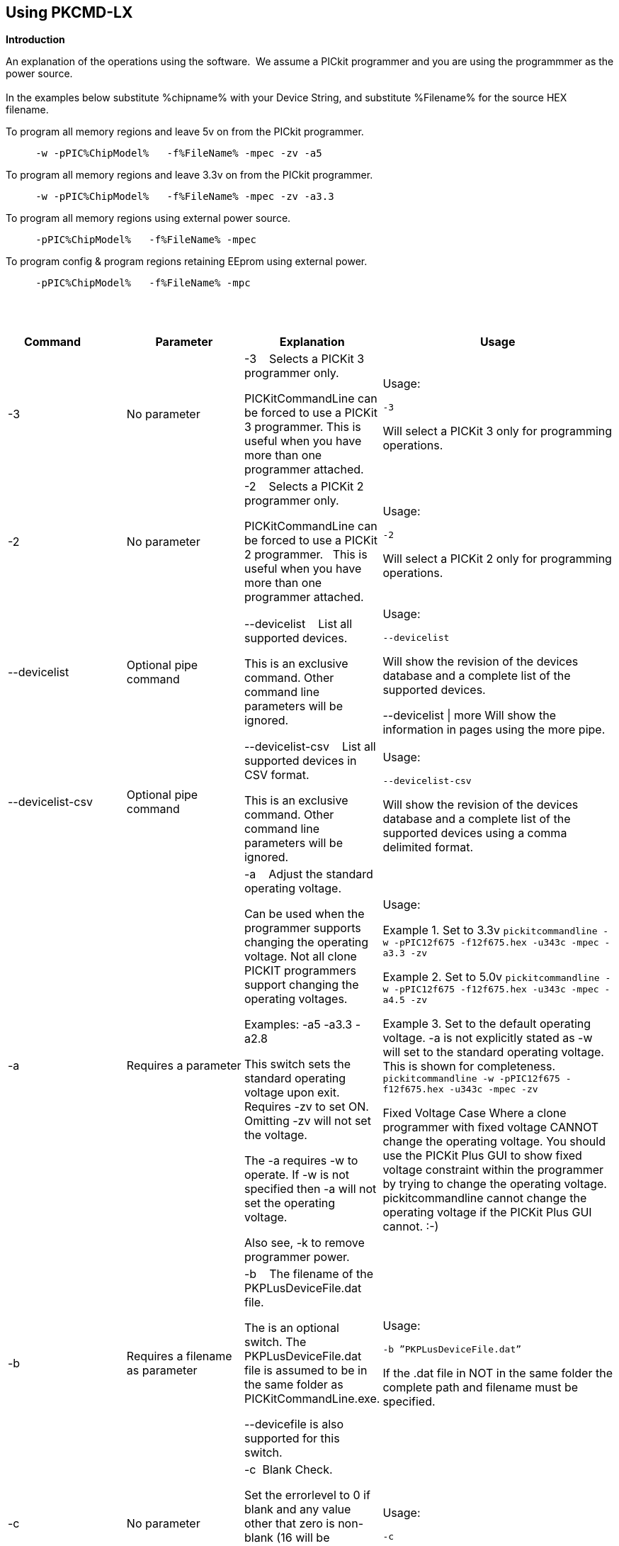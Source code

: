 == Using PKCMD-LX

*Introduction*


An explanation of the operations using the software.&#160;&#160;We assume a PICkit programmer and you are using the programmmer as the power source.&#160;&#160;
{empty} +
{empty} +
In the examples below substitute %chipname% with your Device String, and substitute %Filename% for the source HEX filename.&#160;&#160;


To program all memory regions and leave 5v on from the PICkit programmer.

----
     -w -pPIC%ChipModel%   -f%FileName% -mpec -zv -a5
----

To program all memory regions and leave 3.3v on from the PICkit programmer.

----
     -w -pPIC%ChipModel%   -f%FileName% -mpec -zv -a3.3
----

To program all memory regions using external power source.

----
     -pPIC%ChipModel%   -f%FileName% -mpec
----

To program config & program regions retaining EEprom using external power.

----
     -pPIC%ChipModel%   -f%FileName% -mpc
----

{empty} +
{empty} +


[cols="<20%,20%,20%,40%", options=header,width=100%,]
|===
<|Command&#160;&#160;&#160;&#160;&#160;&#160;&#160;&#160;&#160;&#160;
<|Parameter
<|Explanation
<|Usage

<|-3
<|No parameter
<|-3&#160;&#160;&#160;&#160;Selects a PICKit 3 programmer only.

PICKitCommandLine can be forced to use a PICKit 3 programmer.
This is useful when you have more than one programmer attached.

<|Usage:

`-3`

Will select a PICKit 3 only for programming operations.


<|-2
<|No parameter
<|-2&#160;&#160;&#160;&#160;Selects a PICKit 2 programmer only.&#160;&#160;

PICKitCommandLine can be forced to use a PICKit 2 programmer.&#160;&#160;
This is useful when you have more than one programmer attached.&#160;&#160;

|Usage:

`-2`

Will select a PICKit 2 only for programming operations.

<|--devicelist

<|Optional pipe command

<|--devicelist&#160;&#160;&#160;&#160;List all supported devices.

This is an exclusive command.  Other command line parameters will be ignored.

<|Usage:

`--devicelist`

Will show the revision of the devices database and a complete list of the supported devices.

--devicelist \| more        Will show the information in pages using the more pipe.

<|--devicelist-csv
<|Optional pipe command
<|--devicelist-csv&#160;&#160;&#160;&#160;List all supported devices in CSV format.

This is an exclusive command.  Other command line parameters will be ignored.
|Usage:

`--devicelist-csv`

Will show the revision of the devices database and a complete list of the supported devices using a comma delimited format.


//<|--firmware
//<|No parameter
//<|--firmware&#160;&#160;&#160;&#160;Flash firmware to a PICKIT programmer.
//
//This an exclusive command.  Other command line parameters will be ignored.
//
//PK2V023200.hex and  PK3OSV020005.hex are assumed to be in the same folder as the PICKITCOMMANDLINE.EXE.
//
//When using this switch you may get an 'Error 6: Failed to put PK2 in bootloader mode' error on the first attempt.  This a know condition. Simply try the switch.
//
//<|Usage:
//
//For PICKIT2 Programmer  `--firmware`
//
//For PICKIT3 Programmer  `--firmware`
//


//-a
<|-a
<|Requires a parameter
<|-a&#160;&#160;&#160;&#160;Adjust the standard operating voltage.

Can be used when the programmer supports changing the operating voltage.   Not all clone PICKIT programmers support changing the operating voltages.

Examples:
-a5
-a3.3
-a2.8

This switch sets the standard operating voltage upon exit.  Requires -zv to set ON. Omitting -zv will not set the voltage.

The -a requires -w to operate.  If -w is not specified then -a will not set the operating voltage.

Also see, -k to remove programmer power.

<|Usage:

Example 1.  Set to 3.3v
`pickitcommandline  -w -pPIC12f675   -f12f675.hex  -u343c  -mpec  -a3.3 -zv`


Example 2.  Set to 5.0v
`pickitcommandline  -w -pPIC12f675   -f12f675.hex  -u343c  -mpec  -a4.5 -zv`

Example 3.  Set to the default operating voltage.  -a is not explicitly stated as -w will set to the standard operating voltage.  This is shown for completeness.
`pickitcommandline  -w -pPIC12f675   -f12f675.hex  -u343c  -mpec  -zv`

Fixed Voltage Case
Where a clone programmer with fixed voltage CANNOT change the operating voltage.   You should use the PICKit Plus GUI to show fixed voltage constraint within the programmer by trying to change the operating voltage.  pickitcommandline cannot change the operating voltage if the PICKit Plus GUI cannot. :-)

<|-b
<|Requires a filename as parameter
<|-b&#160;&#160;&#160;&#160;The  filename of the PKPLusDeviceFile.dat file.

The is an optional switch.  The PKPLusDeviceFile.dat file is assumed to be in the same folder as PICKitCommandLine.exe.

--devicefile is also supported for this switch.

<|Usage:

`-b ”PKPLusDeviceFile.dat”`

If the .dat file in NOT in the same folder the complete path and filename must be specified.

<|-c
|No parameter
|-c&#160;&#160;Blank Check.

Set the errorlevel to 0 if blank and any value other that zero is non-blank (16 will be returned).

&#160;&#160;
|Usage:

`-c`

//-d
<|-d
<|-d  Requires a parameter
|-d&#160;&#160;Delay on exit of the application.

This switch will delay the exit of the application.  This enable you to review the output from PICKitCommandLine.

You can specify a time delay or wait for a key press.  The options are -dN or -dK. Where N is an integer value.

When using an IDE ensure the IDE supports -dK.  Using -dK with some IDEs that does not support user input during programming may cause the IDE lock waiting for a key press that cannot passed the PICKITCommandLine.
<|Usage:

`-d1`&#160;&#160;Delay 1 second

`-dK`&#160;&#160;Wait until key press

<|-e
<|No parameter required
<|-e       Erase device

All memory regions and EEProm (if available)  are set to the default value as specified on the programming guide.

This is a positional switch.  The switch is processed in the order as specified in the parameters.  If -e is placed AFTER a - m switch, the device is first programmed and then erased to permit multiple operation to be programmed like a READ,  ERASE, WRITE operations in a single command line.

--erase is also supported for this switch.

<|Usage:

`-e` Requires a filename as a parameter  `-f` to specify a source or device filename.

This parameter is a positional  parameter.   When using `-f` MUST be stated before parameters such as -m, -g or -v parameters.

You must specify a filename when using the `-f`.

-f does not support `-mc` or `-gc` therefore you cannot import or export config word(s) as a single action. Usage:

Examples:

`-f12F675.hex -mpec `&#160;&#160;Write memory regions program,  eeprom and config from the source file
`-f12F675_out.hex  -gpec `&#160;&#160;Get memory regions program,  eeprom and config and write to the output file.
`-f12F675.hex  -vpc`&#160;&#160;Verify memory regions program and config using the specified source file.



//-g
<|-g
<|Requires a parameter or parameter(s) string
<|-g        get (equates to export) memory contents from device.


Full options are: -gpcei

    memory regions are:

      p = Program memory

      c = Configuration memory

      e = EEPROM

      s = UserIDs

1) At least one memory region MUST be specified. If
no memory region is specified as a parameter then
nothing will be exported. With this switch NO default
memory region(s) are assumed. You must specify a
memory region , if no memory region is specified an
error message will be issued and therefore -g will not
export any memory regions.

2) If a memory region is specified then the memory
region is exported to the file specified. -gc will export
the config memory region.

3) The export will be to the terminal (STDOUT) if -f is
not stated.

Requires -f to specify the output filename.
<|Usage:

`-f output.hex   -gpec`           Get program, eeprom and config memory regions.

`-gs`    Display userIDs on terminal

`-gc`   Display config on terminal

<|-h
<|No parameter
<|-h
Show the basic Help.

This switch shows a basic list of the switches and the usage.
<|Usage:

`-h `
Shows the list of the command line switches .

<|-i
<|No parameter
<|-i&#160;&#160;Display device Id and revision.

Shows the device ID and Revision in hexadecimal.
<|Usage:

-i&#160;&#160;Show the device ID and revision
<|-j
<|No parameter
<|-j&#160;&#160;Show the attached PICKit programmers.

Unit IDs of all connected PICKit programmers will be displayed.
<|Usage:

`-j`&#160;&#160;Show the PICKit programmers.
<|-k
<|No parameter
<|-k&#160;&#160;Remove power.

-k is mutually exclusive to -w
Also see, -a to apply programmer power.

--killpower is also supported for this switch.

To hack a removal of power use '-w -p<part> -gc.

<|Usage:

`-k`     Stops the VDD from being provide form PICKit programmer

//<|-l
//<|No parameter
//<|-l&#160;&#160;Use a slower protocol to program the device.
//
//This switch enables a slower communications protocol to be used.  This can be useful for older programmers or where large distances are used in the programming environment.
//<|Usage:
//
//-l  Use a slower communications protocol.

<|-m
<|Requires a parameter or parameter(s) string
<|-m&#160;&#160;Program device.

Full options are:  -mpce

&#160;&#160;memory regions are:

&#160;&#160;&#160;&#160;p  = Program memory

&#160;&#160;&#160;&#160;c = Configuration memory                         

&#160;&#160;&#160;&#160;e = EEPROM

&#160;&#160;&#160;&#160;s = UserIDs


1) Memory regions MUST be specified.&#160;&#160;If no memory region is specified then the device is not modified.&#160;&#160;No default memory regions are assumed.&#160;&#160;You must specify a memory region, if no memory region is specified an error message will be issued.

2) When programming either 'p' ( Program memory ) or 'c' (Configuration memory)   you MUST use -mcp[e][s].&#160;&#160;Where 'p' and 'c' are mandated.&#160;&#160;You cannot write just the program or just the config.  This constraint ensures the device is erased prior to write operations.

3) If a memory region is specified then the memory region IS ERASED, then, updated with the source HEX data.  &#160;&#160;, -e is implied for the memory region(s) specified.

4) All memory regions specifies are verified.

5) To ensure memory regions are not changed during programming operations, when they are NOT specified with the switch, the unspecified memory regions are preserved, restored and verified.&#160;&#160;These operations ensure the device is properly programmed and is a precautionary measure to ensure no corruption has occurred.


-m will always erase specified memory region.

Requires -f to specify the output filename.
<|Usage:

Example 1.  Program all memory regions.

`pickitcommandline -p16lf18855  w -zv -f16lf18855.hex -mcep`

Example 2. Command to maintain EEPROM.

`pickitcommandline -p16lf18855  -w -zv -f16lf18855.hex -mcp`


<|-n
<|Requires a PICKit programmer name string as a parameter
<|-n&#160;&#160;Program the device with the specified name.

Use the PICkit programmer with the given Unit ID string.&#160;&#160;Useful when multiple PICkit programmers  units are connected.

<|Usage:

Example:

`pickitcommandline -p16lf18855 -nBUR12345678 -w -zv -f16lf18855.hex -mcep`

Use a specific programmer with the name of BUR12345678.

<|-p
<|Requires a device name parameter string
<|-p&#160;&#160;Program the device with the specified name.

The switch specifies the device to be programmed.  The device string needs to match the device being programmed.&#160;&#160;The device string is used to extract key information from the device database.&#160;&#160;An incorrect device string will not work and an error message will be issued.

You can optionally use a PIC prefix.&#160;&#160; So 12F675 and PIC12F675 will also program a 12F675 device.

<|Usage:

Example 1.  Program a 16 part.

`pickitcommandline -p16lf18855  -w -zv -f16lf18855.hex -mcep`

Example 2. Program a 16 part using the suffix PIC

`pickitcommandline -pPIC12F675  -w -zv -f12F675 -mcp`


<|-r
<|Requires a parameter
<|Implemented as -rnnnn where nnnn is the size of the flash memory block to be protected, and where nnn can be any value within the constaints of NVRAM erase row size. Suggest multiples of 0x20.

Currently the largest block HEF/SAF on any PIC is 0x100 (words) but This could possibly change in the future.

So valid values would be 0x20, 0x60, 0x80 up to 0x100
<|Example 1:

`-r128`&#160;&#160;This will protect/preserve the last 0x60 (128) words of flash memory.
In the Example 1 above, if the microcontroller has 2048 words of Program Flash Memory, range of memory to be preserved would be from 0x780 to 0x7FF.


Example 2:

`-r0xE0`&#160;&#160;This will preserve the last 0xE0 (224) words of flash memory on a microcontroller with 256 words of SAF memory.




<|-q
<|Requires a parameter
<|&#160;&#160;Set the output to minimal (quiet)
<|Usage:

`-q`&#160;&#160;The application will issue minimal messages.

<|-s
<|Requires a hexadecimal parameter
<|-s&#160;&#160;sets the UserID value for microcontrollers that support UserID bytes/words.

Supports hexadecimal values only.  Supports usage of leading 0x and characters 0xhhhh to the specific length stated in the datasheet.

There are two components to the command.  The hexadecimal value and the command switch.

1) Hexadecimal value: -s is a positional value.   Therefore, it has no effect until a write operation is performed.   You must put -s hexadecimal value prior to the -m switch.

2) You must add the s parameter to the -m command.  Example -mpecs
<|Usage:

Example 1.  Set to the UserId to a hexadecimal value 0x0000000000000001 use the following:

`pickitcommandline  -w -p16f1938 -f16f1938.hex -s0x0000000000000001  -mpecs -a5.0 -zv`




<|-u
<|Requires a hexadecimal parameter
<|-u&#160;&#160;sets the OSCCAL value on devices with OSCCAL support.

Supports hexadecimal values only.  Supports usage of leading 0x and four characters 0xhhhh, or, a four character string hhhh.  Where the hexadecimal value must start with 0x34, the next 6 bits to determine the OSCCAL and the lower two bit must contain zero.   Essentially, the 6 bits adjust the frequency up or down to achieve 4 MHz.

-u is a positional command.  Therefore, it has no effect until a write operation is performed.  You must put this switch prior to the -m switch.

Changing the OSCCAL value impacts the operating frequency of the device.  YOU MUST ENSURE THE VALUE COMPLIES WITH THE SPECIFICATION AS STATED IN THE DATASHEET.   Typical values are similar to 0x343C.   Resetting the OSCCAL value is automatic when using the PICKPlus 2 Programmer software.

<|Usage:

Example 1.  Set to hexadecimal value 343c

`pickitcommandline  -w -pPIC12f675   -f12f675.hex -u343c  -mpec -a3.3 -zv`


Example 2.  Set to hexadecimal value 0x343d

`pickitcommandline  -w  -pPIC12f675   -f12f675.hex -u3438 -mpec  -a5.0 -zv`

//<|-v
//<|Requires a parameter or parameter(s) string
//<|-v&#160;&#160;Verify Device.
//
//Full options are:  -vpce
//
//&#160;&#160;memory regions are:
//
//&#160;&#160;  p  = Program memory
//&#160;&#160;c = Configuration memory
//&#160;&#160;e = EEPROM
//
//1) At least one memory region MUST be specified.   If no memory region is specified then no memory region is verified.  No default memory region(s) are assumed.  You must specify a memory region , if no memory region is specified an error message will be issued.
//2) If a memory region is specified then the memory region is verified using the source HEX data.
//
//Requires -f to specify the output filename.
//<|Usage:
//
//Example 1.  Verify all memory regions.
//
//`pickitcommandline -p16lf18855  -w -zv -f16lf18855.hex -vcep`
//
//Example 2. Command to verify config and program only.
//
//`pickitcommandline -p16lf18855  -w -zv -f16lf18855.hex -vcp`
//

//-w
<|-w
<|No parameter
<|-w       Power device from programmer, if safe to do so.

Power will be applied operations at the voltage set by at the specific programming voltage.

To remove power formally see -k.
-w enables the use of -a.
-w is mutually exclusive to -k.
--applypower is also supported for this switch.


Note: This switch operates differently from the Microchip command line utility.
<|Usage:

-w&#160;&#160;Power the device for programming.

Example 1.  Enable power to support programming using the default operating voltage.

`pickitcommandline  -w -pPIC12f675   -f12f675.hex -u343c -mpec`

Example 2.  Enable power to support programming using the default operating voltage and maintain this voltage after exiting the application.

`pickitcommandline  -w -pPIC12f675   -f12f675.hex -u343c -mpec  -zv`

<|-z
<|Requires a parameter or parameters
<|-z&#160;&#160;Set voltage and/or MCLR upon exit.


-z must be used with at least one of the options

-zv or -zm.   Specify states on exit where v=power and/or m=mclr
See -a for operating voltages.

`--on exit` is also supported for this switch.

<|Usage:

`-zv `           Set VDD upon exit
`-zm  `         Set MCLR upon exit
`-zvm   `      Set VDD & MCLR upon exit


<|--icsp-delay
<|Requires a parameter
<|-icsp-delay&#160;&#160;Sets the ICSP frequency.


This switch enables a  slow communications ICSP frequency to be used.  This can be useful for older programmers or where large distances are used in the programming environment.

This is a byte value where each byte gives the clock period in multiples of 1us.

An example is the 18F(L)xxK80 where a value of 60 is recommended.
<|Usage:

`-icsp-delay 50`
|===

{empty} +
{empty} +
*Application Errorlevels*
{empty} +
{empty} +
[cols="5%,95%", options=header,width=50%]
|===
<|Errorlevel
<|Exit meaning
|0|Success
|1|"Incorrect Argument"
|2|"Power Problem"
|3|"Part Not Found"
| 4|"No Tool Found"
| 5|"Firmware Problem"
| 6|"Communication Problem"
| 7|"File Not Found"
| 8|"This Feature is Broken"
| 9|"This Feature is Not Implemented"
|10|"Not Valid"
|11|"Verification Failed"
|12|"System Error"
|13|"Bad Hex File"
|14|"This Operation is Not Supported"
|15|"This product is unlicensed"
|16|"Blank Check Failed"
|17|"An internal error has occurred"
|18|"Requested operation is not possible"
|19|"Product license could not be validated"
|20|"A fatal error has occurred"
|===


//DOS codes
//<|0
//<|Success
//<|1
//<|Incorrect Argument
//<|2
//<|Power Problem
//<|3
//<|Part Not Found
//<|4
//<|Wrong Device
//<|5
//<|Firmware Problem
//<|6
//<|Communication Problem
//<|7
//<|File Not Found
//<|8
//<|This Feature is Broken
//<|9
//<|This Feature is Not Implemented
//<|10
//<|Not Valid
//<|11
//<|Verification Failed
//<|12
//<|System Error
//<|13
//<|Bad Hex File
//<|14
//<|This Operation is Not Supported
//<|15
//<|This product is unlicenced
//<|16
//<|Blank Check Failed
{empty} +
{empty} +
*Configuration*

There is an ini file that can be adapted.&#160;&#160;The file is called PICKitCommandline.ini&#160;&#160;The structure is as follows:

----

  [GENERAL]
  LOGFILE=PICKitCommandline.log
  ERRORFILE=PICKitCommandline.err
----

The location and the filename for each entry in the can be changed to meet specific needs.
{empty} +
{empty} +
*General Guidelines*

When using this software a parameter is either a standalone flag or a key/value pair.

And for `-m` and `-g` there is no default. You must specify memory region.

`-w`  with `-zv` will default to the standard operating voltage for the device.

Also,

When a PK3 is first plugged in to USB the MCLR  is asserted (pin is held low.)   A PK2 does not  do this.

And...

If you need to set or reset the BANDGAP on your device. Please use the PICKitPlus Windows Application for the PK2 or PK3 programmers.  This can reset the BANDGAP with a click. Simply read the device, select the 'BandGap:' in the upper part of the application interface  - this will change the BandGap value.  Select the desired BandGap by reselecting 'BandGap' and then Write or Erase the device.

And...

Quotes can be used around the argument; and also that it can optionally be separated from the switch by a space. This is a universal rule.
